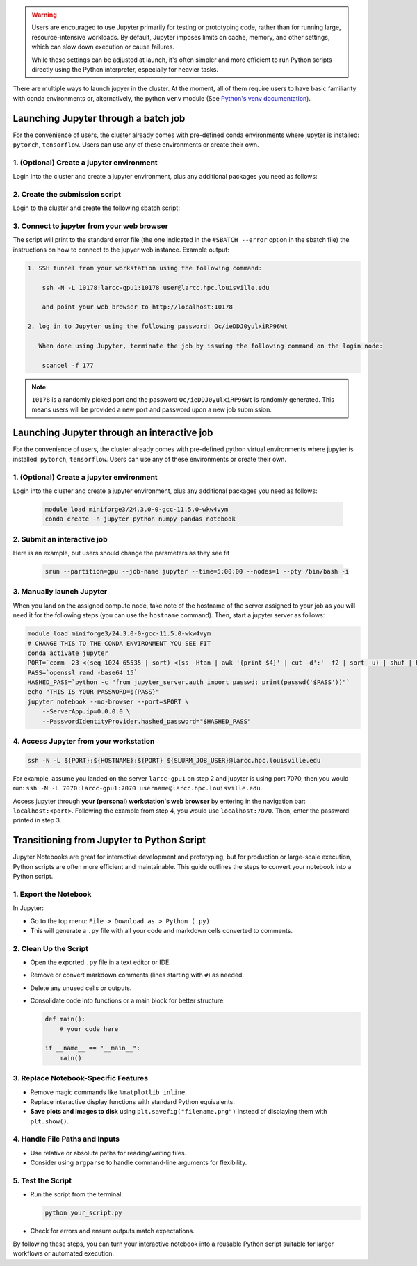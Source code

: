 .. _jupyter:

.. warning::
    Users are encouraged to use Jupyter primarily for testing or prototyping code, 
    rather than for running large, resource-intensive workloads.
    By default, Jupyter imposes limits on cache, memory, and other settings,
    which can slow down execution or cause failures.

    While these settings can be adjusted at launch, it's often simpler
    and more efficient to run Python scripts directly using the Python interpreter,
    especially for heavier tasks.

There are multiple ways to launch jupyer in the cluster. At the moment, all of them require users
to have basic familiarity with conda environments or, alternatively, the
python ``venv`` module (See `Python's venv documentation <https://docs.python.org/3/library/venv.html>`_).


Launching Jupyter through a batch job
=====================================

For the convenience of users, the cluster already comes with
pre-defined conda environments where
jupyter is installed: ``pytorch``, ``tensorflow``.
Users can use  any of these environments or create their own.

1. (Optional) Create a jupyter environment
------------------------------------------

Login into the cluster and create a jupyter environment, plus any
additional packages you need as follows:

.. tabs::

    .. group-tab:: conda
    
        .. code-block:: bash

            module load miniforge3/24.3.0-0-gcc-11.5.0-wkw4vym
            conda create -n jupyter_env python numpy pandas notebook
    
    .. group-tab:: venv

        .. code-block:: bash

            python -m venv jupyter_env
            source jupyter_env/bin/activate
            pip3 install jupyter numpy pandas notebook

2. Create the submission script
-------------------------------

Login to the cluster and create the following sbatch script:

.. tabs::

    .. group-tab:: conda

        .. literalinclude:: scripts/jupyter_conda.sbatch
         :language: bash
         :linenos:

    .. group-tab:: venv

        .. literalinclude:: scripts/jupyter_venv.sbatch
         :language: bash
         :linenos:

3. Connect to jupyter from your web browser
-------------------------------------------

The script will print to the standard error file 
(the one indicated in the ``#SBATCH --error`` option in the sbatch file)
the instructions on how to connect to the jupyer web instance. Example output:

.. code-block:: text

    1. SSH tunnel from your workstation using the following command:

        ssh -N -L 10178:larcc-gpu1:10178 user@larcc.hpc.louisville.edu

        and point your web browser to http://localhost:10178

    2. log in to Jupyter using the following password: Oc/ieDDJ0yulxiRP96Wt

       When done using Jupyter, terminate the job by issuing the following command on the login node:

        scancel -f 177
    
.. note::
    ``10178`` is a randomly picked port and 
    the password ``Oc/ieDDJ0yulxiRP96Wt`` is randomly generated. This means users will be
    provided a new port and password upon a new job submission.

Launching Jupyter through an interactive job
============================================

For the convenience of users, the cluster already comes with
pre-defined python virtual environments where
jupyter is installed: ``pytorch``, ``tensorflow``.
Users can use  any of these environments or create their own.

1. (Optional) Create a jupyter environment
------------------------------------------

Login into the cluster and create a jupyter environment, plus any
additional packages you need as follows:

    .. code-block:: bash

        module load miniforge3/24.3.0-0-gcc-11.5.0-wkw4vym
        conda create -n jupyter python numpy pandas notebook

2. Submit an interactive job
----------------------------

Here is an example, but users should change the parameters as they see fit

    .. code-block:: bash

        srun --partition=gpu --job-name jupyter --time=5:00:00 --nodes=1 --pty /bin/bash -i
    
3. Manually launch Jupyter
--------------------------

When you land on the assigned compute node, take note of the hostname of the server assigned 
to your job as you will need it for the following steps (you can use the ``hostname`` command).
Then, start a jupyter server as follows:

.. code-block:: bash

    module load miniforge3/24.3.0-0-gcc-11.5.0-wkw4vym
    # CHANGE THIS TO THE CONDA ENVIRONMENT YOU SEE FIT
    conda activate jupyter
    PORT=`comm -23 <(seq 1024 65535 | sort) <(ss -Htan | awk '{print $4}' | cut -d':' -f2 | sort -u) | shuf | head -n 1`
    PASS=`openssl rand -base64 15`
    HASHED_PASS=`python -c "from jupyter_server.auth import passwd; print(passwd('$PASS'))"`
    echo "THIS IS YOUR PASSWORD=${PASS}"
    jupyter notebook --no-browser --port=$PORT \
        --ServerApp.ip=0.0.0.0 \
        --PasswordIdentityProvider.hashed_password="$HASHED_PASS"

4. Access Jupyter from your workstation
---------------------------------------

.. code-block:: bash
    
    ssh -N -L ${PORT}:${HOSTNAME}:${PORT} ${SLURM_JOB_USER}@larcc.hpc.louisville.edu

For example, assume you landed on the server ``larcc-gpu1`` on step 2 and jupyter is using port 7070,
then you would run: ``ssh -N -L 7070:larcc-gpu1:7070 username@larcc.hpc.louisville.edu``.

Access jupyter through **your (personal) workstation's web browser** by entering in the navigation bar:
``localhost:<port>``. Following the example from step 4, you would use ``localhost:7070``. Then, enter
the password printed in step 3.


Transitioning from Jupyter to Python Script
===========================================

Jupyter Notebooks are great for interactive development and prototyping, but for production or large-scale execution, Python scripts are often more efficient and maintainable. This guide outlines the steps to convert your notebook into a Python script.

1. Export the Notebook
-----------------------

In Jupyter:

- Go to the top menu: ``File > Download as > Python (.py)``
- This will generate a ``.py`` file with all your code and markdown cells converted to comments.

2. Clean Up the Script
-----------------------

- Open the exported ``.py`` file in a text editor or IDE.
- Remove or convert markdown comments (lines starting with ``#``) as needed.
- Delete any unused cells or outputs.
- Consolidate code into functions or a main block for better structure:

  .. code-block:: python

     def main():
         # your code here

     if __name__ == "__main__":
         main()

3. Replace Notebook-Specific Features
--------------------------------------

- Remove magic commands like ``%matplotlib inline``.
- Replace interactive display functions with standard Python equivalents.
- **Save plots and images to disk** using ``plt.savefig("filename.png")`` instead of displaying them with ``plt.show()``.

4. Handle File Paths and Inputs
-------------------------------

- Use relative or absolute paths for reading/writing files.
- Consider using ``argparse`` to handle command-line arguments for flexibility.

5. Test the Script
-------------------

- Run the script from the terminal:

  .. code-block:: bash

     python your_script.py

- Check for errors and ensure outputs match expectations.

By following these steps, you can turn your interactive notebook into a
reusable Python script suitable for larger workflows or automated execution.
